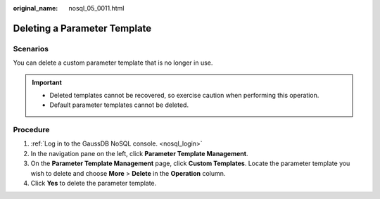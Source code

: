 :original_name: nosql_05_0011.html

.. _nosql_05_0011:

Deleting a Parameter Template
=============================

Scenarios
---------

You can delete a custom parameter template that is no longer in use.

.. important::

   -  Deleted templates cannot be recovered, so exercise caution when performing this operation.
   -  Default parameter templates cannot be deleted.

Procedure
---------

#. :ref:`Log in to the GaussDB NoSQL console. <nosql_login>`
#. In the navigation pane on the left, click **Parameter Template Management**.
#. On the **Parameter Template Management** page, click **Custom Templates**. Locate the parameter template you wish to delete and choose **More** > **Delete** in the **Operation** column.
#. Click **Yes** to delete the parameter template.
